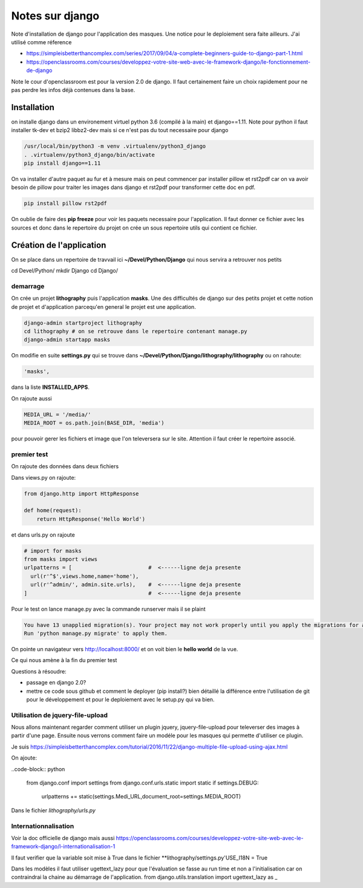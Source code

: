 ================
Notes sur django
================

Note d'installation de django pour l'application des masques. Une notice pour le deploiement sera faite ailleurs. J'ai utilisé comme réference

- https://simpleisbetterthancomplex.com/series/2017/09/04/a-complete-beginners-guide-to-django-part-1.html
- https://openclassrooms.com/courses/developpez-votre-site-web-avec-le-framework-django/le-fonctionnement-de-django


Note le cour d'openclassroom est pour la version 2.0 de django. Il faut certainement faire un choix rapidement pour ne pas perdre les infos déjà contenues dans la base. 

Installation
============
on installe django dans un environement virtuel python 3.6 (compilé à la main) et django==1.11. Note pour python il faut installer tk-dev et bzip2 libbz2-dev mais si ce n'est pas du tout necessaire pour django

.. code-block:: bash
		
  /usr/local/bin/python3 -m venv .virtualenv/python3_django
  . .virtualenv/python3_django/bin/activate
  pip install django==1.11

On va installer d'autre paquet au fur et à mesure mais on peut commencer par installer pillow et rst2pdf car on va avoir besoin de pillow pour traiter les images dans django et rst2pdf pour transformer cette doc en pdf.

.. code-block:: bash

  pip install pillow rst2pdf

On oublie de faire des **pip freeze** pour voir les paquets necessaire pour l'application. Il faut donner ce fichier avec les sources et donc dans le repertoire du projet on crée un sous repertoire utils qui contient ce fichier.

Création de l'application
=========================
On se place dans un repertoire de travvail ici **~/Devel/Python/Django** qui nous servira a retrouver nos petits

.. code-block:: bash
		
cd Devel/Python/
mkdir Django
cd Django/

demarrage
---------
On crée un projet **lithography** puis l'application **masks**. Une des difficultés de django sur des petits projet et cette notion de projet et d'application parcequ'en general le projet est une application. 

.. code-block:: bash
		
  django-admin startproject lithography
  cd lithography # on se retrouve dans le repertoire contenant manage.py
  django-admin startapp masks

On modifie en suite **settings.py** qui se trouve dans **\~/Devel/Python/Django/lithography/lithography** ou on rahoute:

.. code-block:: python

   'masks', 

dans la liste **INSTALLED_APPS**.

On rajoute aussi

.. code-block:: python

   MEDIA_URL = '/media/'
   MEDIA_ROOT = os.path.join(BASE_DIR, 'media')

pour pouvoir gerer les fichiers et image que l'on televersera sur le site. Attention il faut créer le repertoire associé.

premier test
------------
On rajoute des données dans deux fichiers

Dans views.py on rajoute:

.. code-block:: python
		
   from django.http import HttpResponse

   def home(request):
       return HttpResponse('Hello World')

et dans urls.py on rajoute

.. code-block:: python

  # import for masks
  from masks import views
  urlpatterns = [                        #  <------ligne deja presente
    url(r'^$',views.home,name='home'),
    url(r'^admin/', admin.site.urls),    #  <------ligne deja presente
  ]                                      #  <------ligne deja presente

Pour le test on lance manage.py avec la commande runserver mais il se plaint

.. code-block:: python
  
    You have 13 unapplied migration(s). Your project may not work properly until you apply the migrations for app(s): admin, auth, contenttypes, sessions.    
    Run 'python manage.py migrate' to apply them.

On pointe un navigateur vers http://localhost:8000/ et on voit bien le **hello world** de la vue.

Ce qui nous amène à la fin du premier test

Questions à résoudre:

- passage en django 2.0?
- mettre ce code sous github et comment le deployer (pip install?) bien détaillé la différence entre l'utilisation de git pour le développement et pour le deploiement avec le setup.py qui va bien.

Utilisation de jquery-file-upload
--------------------------------
Nous allons maintenant regarder comment utiliser un plugin jquery, jquery-file-upload pour televerser des images à partir d'une page. Ensuite nous verrons comment faire un modéle pour les masques qui permette d'utiliser ce plugin.

Je suis https://simpleisbetterthancomplex.com/tutorial/2016/11/22/django-multiple-file-upload-using-ajax.html

On ajoute:

..code-block:: python

  from django.conf import settings
  from django.conf.urls.static import static
  if settings.DEBUG:
      urlpatterns += static(settings.Medi_URL,document_root=settings.MEDIA_ROOT)

Dans le fichier *lithography/urls.py*

Internationnalisation
---------------------
Voir la doc officielle de django mais aussi https://openclassrooms.com/courses/developpez-votre-site-web-avec-le-framework-django/l-internationalisation-1


Il faut verifier que la variable  soit mise à True dans le fichier **lithography/settings.py'USE_I18N = True

Dans les modèles il faut utiliser ugettext_lazy pour que l'évaluation se fasse au run time et non a l'initialisation car on contraindrai la chaine au démarrage de l'application.
from django.utils.translation import ugettext_lazy as _
